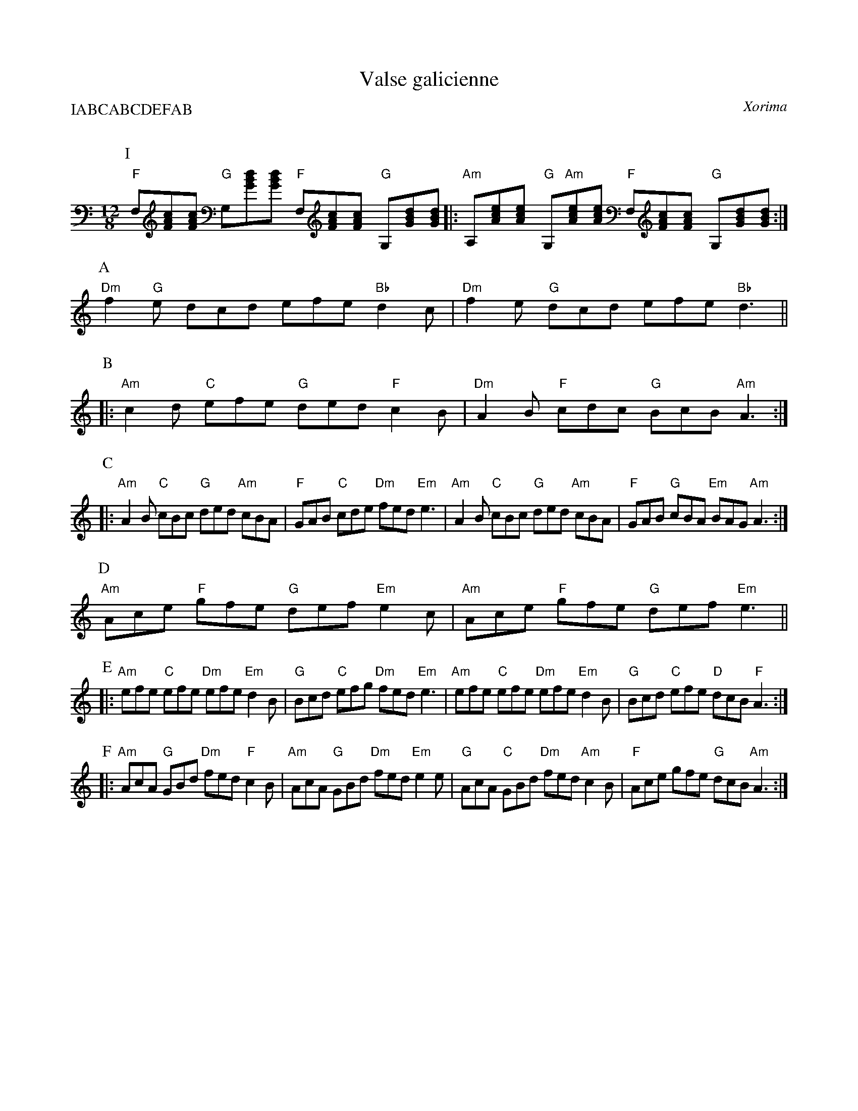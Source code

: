 \headline{\centerline{LE plin}}
%\bigskip
%
X:1
T:Valse galicienne
G:Kazimodal
R:Valse
C:Xorima
Q:C=120
P:IABCABCDEFAB
M:12/8
S:Xorima ?
K:Am
P:I
"F"F,[FAc][FAc] "G"G,[GBd][GBd] "F"F,[FAc][FAc] "G"G,[GBd][GBd] |:\
"Am"A,[Ace][Ace] "G"G,"Am"[Ace][Ace] "F"F,[FAc][FAc] "G"G,[GBd][GBd] :|
%\large
P:A
"Dm"f2 "G"e dcd efe "Bb"d2 c | "Dm"f2 e "G"dcd efe "Bb"d3 ||
P:B
|: "Am"c2 d "C"efe "G"ded "F"c2 B | "Dm"A2 B "F"cdc "G"BcB "Am"A3 :|
P:C
|: "Am"A2 B "C"cBc "G"ded "Am"cBA | "F"GAB "C"cde "Dm"fed "Em"e3 | "Am"A2 B "C"cBc "G"ded "Am"cBA | "F"GAB "G"cBA "Em"BAG "Am"A3 :|
P:D
"Am"Ace "F"gfe "G"def "Em"e2 c | "Am"Ace "F"gfe "G"def "Em"e3 ||
P:E
|: "Am"efe "C"efe "Dm"efe "Em"d2 B | "G"Bcd "C"efg "Dm"fed "Em"e3 | "Am"efe "C"efe "Dm"efe "Em"d2 B | "G"Bcd "C"efe "D"dcB "F"A3 :| 
P:F
|: "Am"AcA "G"GBd "Dm"fed "F"c2 B | "Am"AcA "G"GBd "Dm"fed "Em"e2 e | "G"AcA "C"GBd "Dm"fed "Am"c2 B | "F"Ace gfe "G"dcB "Am"A3 :|
